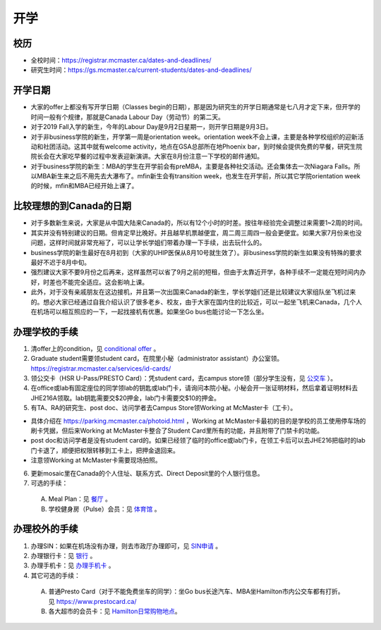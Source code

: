 ﻿开学
===========================
校历
---------------------------------------------------------------------------------------
- 全校时间：https://registrar.mcmaster.ca/dates-and-deadlines/
- 研究生时间：https://gs.mcmaster.ca/current-students/dates-and-deadlines/

开学日期
--------------------------------
- 大家的offer上都没有写开学日期（Classes begin的日期），那是因为研究生的开学日期通常是七八月才定下来，但开学的时间一般有个规律，那就是Canada Labour Day（劳动节）的第二天。
- 对于2019 Fall入学的新生，今年的Labour Day是9月2日星期一，则开学日期是9月3日。
- 对于非business学院的新生，开学第一周是orientation week。orientation week不会上课，主要是各种学校组织的迎新活动和社团活动。这其中就有welcome activity，地点在GSA总部所在地Phoenix bar，到时候会提供免费的早餐，研究生院院长会在大家吃早餐的过程中发表迎新演讲。大家在8月份注意一下学校的邮件通知。
- 对于business学院的新生：MBA的学生在开学前会有preMBA，主要是各种社交活动。还会集体去一次Niagara Falls。所以MBA新生来之后不用先去大瀑布了。mfin新生会有transition week，也发生在开学前，所以其它学院orientation week的时候，mfin和MBA已经开始上课了。

比较理想的到Canada的日期
--------------------------------------------------------------------
- 对于多数新生来说，大家是从中国大陆来Canada的，所以有12个小时的时差。按往年经验完全调整过来需要1~2周的时间。
- 其实并没有特别建议的日期。但肯定早比晚好。并且越早机票越便宜，周二周三周四一般会更便宜。如果大家7月份来也没问题，这样时间就非常充裕了，可以让学长学姐们带着办理一下手续，出去玩什么的。
- business学院的新生最好在8月初到（大家的UHIP医保从8月10号就生效了）。非business学院的新生如果没有特殊的要求最好不迟于8月中旬。
- 强烈建议大家不要9月份之后再来，这样虽然可以省了9月之前的短租，但由于太靠近开学，各种手续不一定能在短时间内办好，时差也不能完全适应。这会影响上课。
- 此外，对于没有亲戚朋友在这边接机，并且第一次出国来Canada的新生，学长学姐们还是比较建议大家组队坐飞机过来的。想必大家已经通过自我介绍认识了很多老乡、校友，由于大家在国内住的比较近，可以一起坐飞机来Canada，几个人在机场可以相互照应的一下，一起找接机有优惠。如果坐Go bus也能讨论一下怎么坐。

办理学校的手续
---------------------------------------------------
1) 清offer上的condition，见 `conditional offer`_ 。
2) Graduate student需要领student card，在院里小秘（administrator assistant）办公室领。https://registrar.mcmaster.ca/services/id-cards/
3) 领公交卡（HSR U-Pass/PRESTO Card）：凭student card，去campus store领（部分学生没有，见 `公交车`_ ）。
4) 在office或lab有固定座位的同学领lab的钥匙或lab门卡，请询问本院小秘。小秘会开一张证明材料，然后拿着证明材料去JHE216A领取。lab钥匙需要交$20押金，lab门卡需要交$10的押金。
5) 有TA、RA的研究生、post doc、访问学者去Campus Store领Working at McMaster卡（工卡）。

- 具体介绍在 https://parking.mcmaster.ca/photoid.html ，Working at McMaster卡最初的目的是学校的员工使用停车场的刷卡凭据，但后来Working at McMaster卡整合了Student Card里所有的功能，并且附带了门禁卡的功能。
- post doc和访问学者是没有student card的。如果已经领了临时的office或lab门卡，在领工卡后可以去JHE216把临时的lab门卡退了，顺便把权限转移到工卡上，把押金退回来。
- 注意领Working at McMaster卡需要现场拍照。

6) 更新mosaic里在Canada的个人住址、联系方式、Direct Deposit里的个人银行信息。
7) 可选的手续：

  A) Meal Plan：见 `餐厅`_ 。
  #) 学校健身房（Pulse）会员：见 `体育馆`_ 。

办理校外的手续
-----------------------------------------------------
1) 办理SIN：如果在机场没有办理，则去市政厅办理即可，见 `SIN申请`_ 。
2) 办理银行卡：见 `银行`_ 。
3) 办理手机卡：见 `办理手机卡`_ 。
4) 其它可选的手续：

  A) 普通Presto Card（对于不能免费坐车的同学）：坐Go bus长途汽车、MBA坐Hamilton市内公交车都有打折。见 https://www.prestocard.ca/
  #) 各大超市的会员卡：见 `Hamilton日常购物地点`_。

.. _conditional offer: conditional_offer.html
.. _餐厅: CanTing.html
.. _体育馆: TiYuGuan.html
.. _SIN申请: SINShenQing.html
.. _银行: YinHang.html
.. _办理手机卡: BanLiShouJiKa.html
.. _公交车: GongJiaoChe.html
.. _Hamilton日常购物地点: HamiltonRiChangGouWuDiDian.html